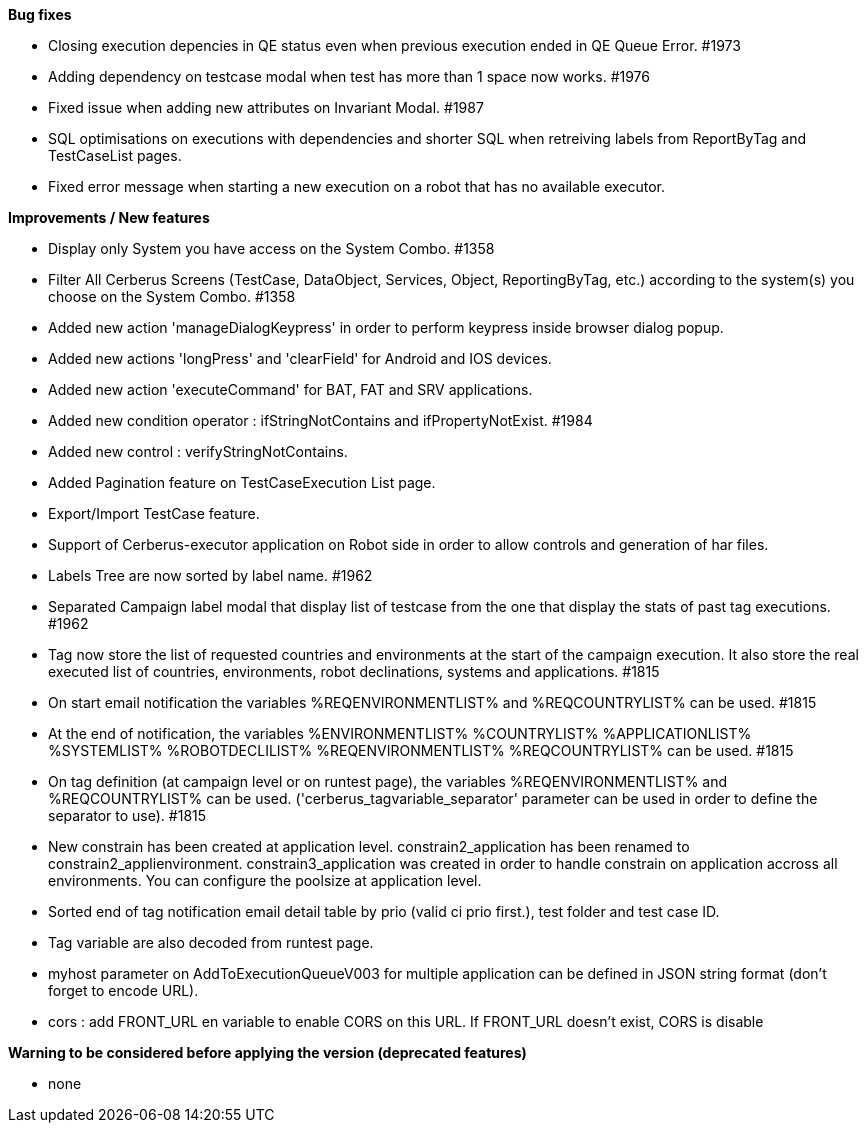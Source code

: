 *Bug fixes*
[square]
* Closing execution depencies in QE status even when previous execution ended in QE Queue Error. #1973
* Adding dependency on testcase modal when test has more than 1 space now works. #1976
* Fixed issue when adding new attributes on Invariant Modal. #1987
* SQL optimisations on executions with dependencies and shorter SQL when retreiving labels from ReportByTag and TestCaseList pages.
* Fixed error message when starting a new execution on a robot that has no available executor.

*Improvements / New features*
[square]
* Display only System you have access on the System Combo. #1358
* Filter All Cerberus Screens (TestCase, DataObject, Services, Object, ReportingByTag, etc.) according to the system(s) you choose on the System Combo. #1358
* Added new action 'manageDialogKeypress' in order to perform keypress inside browser dialog popup.
* Added new actions 'longPress' and 'clearField' for Android and IOS devices.
* Added new action 'executeCommand' for BAT, FAT and SRV applications.
* Added new condition operator : ifStringNotContains and ifPropertyNotExist. #1984
* Added new control : verifyStringNotContains.
* Added Pagination feature on TestCaseExecution List page.
* Export/Import TestCase feature.
* Support of Cerberus-executor application on Robot side in order to allow controls and generation of har files.
* Labels Tree are now sorted by label name. #1962
* Separated Campaign label modal that display list of testcase from the one that display the stats of past tag executions. #1962
* Tag now store the list of requested countries and environments at the start of the campaign execution. It also store the real executed list of countries, environments, robot declinations, systems and applications. #1815
* On start email notification the variables %REQENVIRONMENTLIST% and %REQCOUNTRYLIST% can be used. #1815
* At the end of notification, the variables %ENVIRONMENTLIST% %COUNTRYLIST% %APPLICATIONLIST% %SYSTEMLIST% %ROBOTDECLILIST% %REQENVIRONMENTLIST% %REQCOUNTRYLIST% can be used. #1815
* On tag definition (at campaign level or on runtest page), the variables %REQENVIRONMENTLIST% and %REQCOUNTRYLIST% can be used. ('cerberus_tagvariable_separator' parameter can be used in order to define the separator to use). #1815
* New constrain has been created at application level. constrain2_application has been renamed to constrain2_applienvironment. constrain3_application was created in order to handle constrain on application accross all environments. You can configure the poolsize at application level.
* Sorted end of tag notification email detail table by prio (valid ci prio first.), test folder and test case ID.
* Tag variable are also decoded from runtest page.
* myhost parameter on AddToExecutionQueueV003 for multiple application can be defined in JSON string format (don't forget to encode URL).
* cors : add FRONT_URL en variable to enable CORS on this URL. If FRONT_URL doesn't exist, CORS is disable

*Warning to be considered before applying the version (deprecated features)*
[square]
* none
